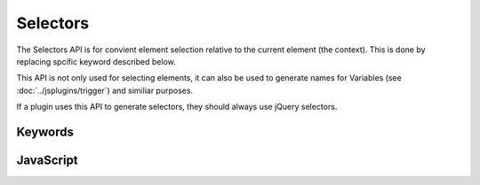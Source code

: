 Selectors
=========

The Selectors API is for convient element selection relative to the current element
(the context). This is done by replacing spcific keyword described below.

This API is not only used for selecting elements, it can also be used to generate
names for Variables (see :doc:`../jsplugins/trigger`) and similiar purposes.

If a plugin uses this API to generate selectors, they should always use jQuery
selectors.


Keywords
--------

.. describe:: {this}

   Can be placed everywhere in the selector an will be replaced by the id of the current
   (context) element.

.. describe:: {parent-x}

   Can be placed everywhere in the selector an will be replaced by the id of the parent
   number x. {parent-1} will be the first parent, {parent-2} will be the element two levels
   higher.

.. describe:: {attr-x}

   Can be placed everywhere in the selector an will be replaced by the contents of the
   attribute of the current element. For example, it allows to put the target element
   in the attribute ``data-target`` by using ``{attr-data-target}`` as the target expression.


JavaScript
----------

.. js:function:: blue.Selectors.generate(selector, context)

   :param string selector: A selector expression.

   :param Element context: The DOM Element the expression refers to.

   :return: A selector string that can be passed to jQuery.